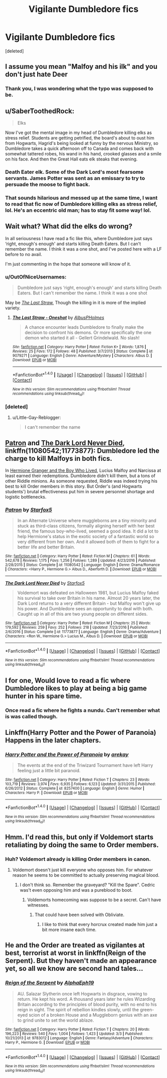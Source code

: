 #+TITLE: Vigilante Dumbledore fics

* Vigilante Dumbledore fics
:PROPERTIES:
:Score: 10
:DateUnix: 1508145164.0
:DateShort: 2017-Oct-16
:END:
[deleted]


** I assume you mean "Malfoy and his ilk" and you don't just hate Deer
:PROPERTIES:
:Author: YerDaDoesTheAvon
:Score: 22
:DateUnix: 1508157977.0
:DateShort: 2017-Oct-16
:END:

*** Thank you, I was wondering what the typo was supposed to be.
:PROPERTIES:
:Author: LocalMadman
:Score: 4
:DateUnix: 1508164830.0
:DateShort: 2017-Oct-16
:END:


** u/SaberToothedRock:
#+begin_quote
  Elks
#+end_quote

Now I've got the mental image in my head of Dumbledore killing elks as stress relief. Students are getting petrified, the board's about to oust him from Hogwarts, Hagrid's being looked at funny by the nervous Ministry, so Dumbledore takes a quick afternoon off to Canada and comes back with somewhat tattered robes, his wand in his hand, crooked glasses and a smile on his face. And then the Great Hall eats elk steaks that evening.
:PROPERTIES:
:Author: SaberToothedRock
:Score: 13
:DateUnix: 1508162941.0
:DateShort: 2017-Oct-16
:END:

*** Death Eater elk. Some of the Dark Lord's most fearsome servants. James Potter was sent as an emissary to try to persuade the moose to fight back.
:PROPERTIES:
:Score: 6
:DateUnix: 1508180767.0
:DateShort: 2017-Oct-16
:END:


*** That sounds hilarious and messed up at the same time, I want to read that fic now of Dumbledore killing elks as stress relief, lol. He's an eccentric old man; has to stay fit some way! lol.
:PROPERTIES:
:Author: SnarkyAndProud
:Score: 3
:DateUnix: 1508209100.0
:DateShort: 2017-Oct-17
:END:


** Wait what? What did the elks do wrong?

In all seriousness I have read a fic like this, where Dumbledore just says ‘right, enough's enough' and starts killing Death Eaters. But I can't remember the name. I think it was a one shot, and I've posted here with a LF before to no avail.

I'm just commenting in the hope that someone will know of it.
:PROPERTIES:
:Author: Little-Gay-Reblogger
:Score: 9
:DateUnix: 1508147536.0
:DateShort: 2017-Oct-16
:END:

*** u/OutOfNiceUsernames:
#+begin_quote
  Dumbledore just says ‘right, enough's enough' and starts killing Death Eaters. But I can't remember the name. I think it was a one shot
#+end_quote

May be [[https://www.fanfiction.net/s/9079271/1/The-Last-Straw-Oneshot][/The Last Straw./]] Though the killing in it is more of the implied variety.
:PROPERTIES:
:Author: OutOfNiceUsernames
:Score: 2
:DateUnix: 1508176756.0
:DateShort: 2017-Oct-16
:END:

**** [[http://www.fanfiction.net/s/9079271/1/][*/The Last Straw - Oneshot/*]] by [[https://www.fanfiction.net/u/4585555/AlbusPHolmes][/AlbusPHolmes/]]

#+begin_quote
  A chance encounter leads Dumbledore to finally make the decision to confront his demons. Or more specifically the one demon who started it all - Gellert Grindelwald. No slash!
#+end_quote

^{/Site/: [[http://www.fanfiction.net/][fanfiction.net]] *|* /Category/: Harry Potter *|* /Rated/: Fiction K+ *|* /Words/: 1,876 *|* /Reviews/: 25 *|* /Favs/: 172 *|* /Follows/: 48 *|* /Published/: 3/7/2013 *|* /Status/: Complete *|* /id/: 9079271 *|* /Language/: English *|* /Genre/: Adventure/Mystery *|* /Characters/: Albus D. *|* /Download/: [[http://www.ff2ebook.com/old/ffn-bot/index.php?id=9079271&source=ff&filetype=epub][EPUB]] or [[http://www.ff2ebook.com/old/ffn-bot/index.php?id=9079271&source=ff&filetype=mobi][MOBI]]}

--------------

*FanfictionBot*^{1.4.0} *|* [[[https://github.com/tusing/reddit-ffn-bot/wiki/Usage][Usage]]] | [[[https://github.com/tusing/reddit-ffn-bot/wiki/Changelog][Changelog]]] | [[[https://github.com/tusing/reddit-ffn-bot/issues/][Issues]]] | [[[https://github.com/tusing/reddit-ffn-bot/][GitHub]]] | [[[https://www.reddit.com/message/compose?to=tusing][Contact]]]

^{/New in this version: Slim recommendations using/ ffnbot!slim! /Thread recommendations using/ linksub(thread_id)!}
:PROPERTIES:
:Author: FanfictionBot
:Score: 1
:DateUnix: 1508176769.0
:DateShort: 2017-Oct-16
:END:


*** [deleted]
:PROPERTIES:
:Score: -3
:DateUnix: 1508155020.0
:DateShort: 2017-Oct-16
:END:

**** u/Little-Gay-Reblogger:
#+begin_quote
  I can't remember the name
#+end_quote
:PROPERTIES:
:Author: Little-Gay-Reblogger
:Score: 8
:DateUnix: 1508171023.0
:DateShort: 2017-Oct-16
:END:


** [[https://m.fanfiction.net/s/11080542/1/Patron][Patron]] and [[https://m.fanfiction.net/s/11773877/1/The-Dark-Lord-Never-Died][The Dark Lord Never Died]], linkffn(11080542;11773877): Dumbledore led the charge to kill Malfoys in both fics.

In [[https://www.tthfanfic.org/Story-30822/DianeCastle+Hermione+Granger+and+the+Boy+Who+Lived.htm#pt][Hermione Granger and the Boy Who Lived]], Lucius Malfoy and Narcissa at least earned their redemptions. Dumbledore didn't kill them, but a tons of other Riddle minions. As someone requested, Riddle was indeed trying his best to kill Order members in this story. But Order's (and Hogwarts students') brutal effectiveness put him in severe personnel shortage and logistic bottlenecks.
:PROPERTIES:
:Author: InquisitorCOC
:Score: 6
:DateUnix: 1508161791.0
:DateShort: 2017-Oct-16
:END:

*** [[http://www.fanfiction.net/s/11080542/1/][*/Patron/*]] by [[https://www.fanfiction.net/u/2548648/Starfox5][/Starfox5/]]

#+begin_quote
  In an Alternate Universe where muggleborns are a tiny minority and stuck as third-class citizens, formally aligning herself with her best friend, the famous boy-who-lived, seemed a good idea. It did a lot to help Hermione's status in the exotic society of a fantastic world so very different from her own. And it allowed both of them to fight for a better life and better Britain.
#+end_quote

^{/Site/: [[http://www.fanfiction.net/][fanfiction.net]] *|* /Category/: Harry Potter *|* /Rated/: Fiction M *|* /Chapters/: 61 *|* /Words/: 542,678 *|* /Reviews/: 1,175 *|* /Favs/: 1,256 *|* /Follows/: 1,289 *|* /Updated/: 4/23/2016 *|* /Published/: 2/28/2015 *|* /Status/: Complete *|* /id/: 11080542 *|* /Language/: English *|* /Genre/: Drama/Romance *|* /Characters/: <Harry P., Hermione G.> Albus D., Aberforth D. *|* /Download/: [[http://www.ff2ebook.com/old/ffn-bot/index.php?id=11080542&source=ff&filetype=epub][EPUB]] or [[http://www.ff2ebook.com/old/ffn-bot/index.php?id=11080542&source=ff&filetype=mobi][MOBI]]}

--------------

[[http://www.fanfiction.net/s/11773877/1/][*/The Dark Lord Never Died/*]] by [[https://www.fanfiction.net/u/2548648/Starfox5][/Starfox5/]]

#+begin_quote
  Voldemort was defeated on Halloween 1981, but Lucius Malfoy faked his survival to take over Britain in his name. Almost 20 years later, the Dark Lord returns to a very different Britain - but Malfoy won't give up his power. And Dumbledore sees an opportunity to deal with both. Caught up in all of this are two young people on different sides.
#+end_quote

^{/Site/: [[http://www.fanfiction.net/][fanfiction.net]] *|* /Category/: Harry Potter *|* /Rated/: Fiction M *|* /Chapters/: 25 *|* /Words/: 179,592 *|* /Reviews/: 259 *|* /Favs/: 252 *|* /Follows/: 218 *|* /Updated/: 7/23/2016 *|* /Published/: 2/6/2016 *|* /Status/: Complete *|* /id/: 11773877 *|* /Language/: English *|* /Genre/: Drama/Adventure *|* /Characters/: <Ron W., Hermione G.> Lucius M., Albus D. *|* /Download/: [[http://www.ff2ebook.com/old/ffn-bot/index.php?id=11773877&source=ff&filetype=epub][EPUB]] or [[http://www.ff2ebook.com/old/ffn-bot/index.php?id=11773877&source=ff&filetype=mobi][MOBI]]}

--------------

*FanfictionBot*^{1.4.0} *|* [[[https://github.com/tusing/reddit-ffn-bot/wiki/Usage][Usage]]] | [[[https://github.com/tusing/reddit-ffn-bot/wiki/Changelog][Changelog]]] | [[[https://github.com/tusing/reddit-ffn-bot/issues/][Issues]]] | [[[https://github.com/tusing/reddit-ffn-bot/][GitHub]]] | [[[https://www.reddit.com/message/compose?to=tusing][Contact]]]

^{/New in this version: Slim recommendations using/ ffnbot!slim! /Thread recommendations using/ linksub(thread_id)!}
:PROPERTIES:
:Author: FanfictionBot
:Score: 1
:DateUnix: 1508161797.0
:DateShort: 2017-Oct-16
:END:


** I for one, Would love to read a fic where Dumbledore likes to play at being a big game hunter in his spare time.
:PROPERTIES:
:Author: DontLoseYourWay223
:Score: 3
:DateUnix: 1508155951.0
:DateShort: 2017-Oct-16
:END:

*** Once read a fic where he fights a nundu. Can't remember what is was called though.
:PROPERTIES:
:Author: johnsmoke18
:Score: 2
:DateUnix: 1511898128.0
:DateShort: 2017-Nov-28
:END:


** Linkffn(Harry Potter and the Power of Paranoia) Happens in the later chapters.
:PROPERTIES:
:Author: Jahoan
:Score: 2
:DateUnix: 1508164820.0
:DateShort: 2017-Oct-16
:END:

*** [[http://www.fanfiction.net/s/8257400/1/][*/Harry Potter and the Power of Paranoia/*]] by [[https://www.fanfiction.net/u/2712218/arekay][/arekay/]]

#+begin_quote
  The events at the end of the Triwizard Tournament have left Harry feeling just a little bit paranoid.
#+end_quote

^{/Site/: [[http://www.fanfiction.net/][fanfiction.net]] *|* /Category/: Harry Potter *|* /Rated/: Fiction T *|* /Chapters/: 23 *|* /Words/: 103,719 *|* /Reviews/: 3,974 *|* /Favs/: 6,935 *|* /Follows/: 6,123 *|* /Updated/: 3/31/2015 *|* /Published/: 6/26/2012 *|* /Status/: Complete *|* /id/: 8257400 *|* /Language/: English *|* /Genre/: Humor *|* /Characters/: Harry P. *|* /Download/: [[http://www.ff2ebook.com/old/ffn-bot/index.php?id=8257400&source=ff&filetype=epub][EPUB]] or [[http://www.ff2ebook.com/old/ffn-bot/index.php?id=8257400&source=ff&filetype=mobi][MOBI]]}

--------------

*FanfictionBot*^{1.4.0} *|* [[[https://github.com/tusing/reddit-ffn-bot/wiki/Usage][Usage]]] | [[[https://github.com/tusing/reddit-ffn-bot/wiki/Changelog][Changelog]]] | [[[https://github.com/tusing/reddit-ffn-bot/issues/][Issues]]] | [[[https://github.com/tusing/reddit-ffn-bot/][GitHub]]] | [[[https://www.reddit.com/message/compose?to=tusing][Contact]]]

^{/New in this version: Slim recommendations using/ ffnbot!slim! /Thread recommendations using/ linksub(thread_id)!}
:PROPERTIES:
:Author: FanfictionBot
:Score: 1
:DateUnix: 1508164857.0
:DateShort: 2017-Oct-16
:END:


** Hmm. I'd read this, but only if Voldemort starts retaliating by doing the same to Order members.
:PROPERTIES:
:Author: PsychoGeek
:Score: 1
:DateUnix: 1508150416.0
:DateShort: 2017-Oct-16
:END:

*** Huh? Voldemort already is killing Order members in canon.
:PROPERTIES:
:Author: Starfox5
:Score: 1
:DateUnix: 1508190341.0
:DateShort: 2017-Oct-17
:END:

**** Voldemort doesn't just kill everyone who opposes him. For whatever reason he seems to be committed to actually preserving magical blood.
:PROPERTIES:
:Author: EpicBeardMan
:Score: 4
:DateUnix: 1508215468.0
:DateShort: 2017-Oct-17
:END:

***** I don't think so. Remember the graveyard? "Kill the Spare". Cedric was't even opposing him and was a pureblood to boot.
:PROPERTIES:
:Author: Starfox5
:Score: 2
:DateUnix: 1508225068.0
:DateShort: 2017-Oct-17
:END:

****** Voldemorts homecoming was suppose to be a secret. Can't have witnesses.
:PROPERTIES:
:Author: EpicBeardMan
:Score: 2
:DateUnix: 1508230134.0
:DateShort: 2017-Oct-17
:END:

******* That could have been solved with Obliviate.
:PROPERTIES:
:Author: Starfox5
:Score: 6
:DateUnix: 1508230256.0
:DateShort: 2017-Oct-17
:END:

******** I like to think that every horcrux created made him just a bit more insane each time.
:PROPERTIES:
:Author: NiceUsernameBro
:Score: 2
:DateUnix: 1508281676.0
:DateShort: 2017-Oct-18
:END:


** He and the Order are treated as vigilantes at best, terrorist at worst in linkffn(Reign of the Serpent). But they haven't made an appearance yet, so all we know are second hand tales...
:PROPERTIES:
:Author: iambeeblack
:Score: 1
:DateUnix: 1508155892.0
:DateShort: 2017-Oct-16
:END:

*** [[http://www.fanfiction.net/s/9783012/1/][*/Reign of the Serpent/*]] by [[https://www.fanfiction.net/u/2933548/AlphaEph19][/AlphaEph19/]]

#+begin_quote
  AU. Salazar Slytherin once left Hogwarts in disgrace, vowing to return. He kept his word. A thousand years later he rules Wizarding Britain according to the principles of blood purity, with no end to his reign in sight. The spirit of rebellion kindles slowly, until the green-eyed scion of a broken House and a Muggleborn genius with an axe to grind unite to set the world ablaze.
#+end_quote

^{/Site/: [[http://www.fanfiction.net/][fanfiction.net]] *|* /Category/: Harry Potter *|* /Rated/: Fiction T *|* /Chapters/: 20 *|* /Words/: 196,223 *|* /Reviews/: 540 *|* /Favs/: 1,004 *|* /Follows/: 1,423 *|* /Updated/: 3/3 *|* /Published/: 10/21/2013 *|* /id/: 9783012 *|* /Language/: English *|* /Genre/: Fantasy/Adventure *|* /Characters/: Harry P., Hermione G. *|* /Download/: [[http://www.ff2ebook.com/old/ffn-bot/index.php?id=9783012&source=ff&filetype=epub][EPUB]] or [[http://www.ff2ebook.com/old/ffn-bot/index.php?id=9783012&source=ff&filetype=mobi][MOBI]]}

--------------

*FanfictionBot*^{1.4.0} *|* [[[https://github.com/tusing/reddit-ffn-bot/wiki/Usage][Usage]]] | [[[https://github.com/tusing/reddit-ffn-bot/wiki/Changelog][Changelog]]] | [[[https://github.com/tusing/reddit-ffn-bot/issues/][Issues]]] | [[[https://github.com/tusing/reddit-ffn-bot/][GitHub]]] | [[[https://www.reddit.com/message/compose?to=tusing][Contact]]]

^{/New in this version: Slim recommendations using/ ffnbot!slim! /Thread recommendations using/ linksub(thread_id)!}
:PROPERTIES:
:Author: FanfictionBot
:Score: 1
:DateUnix: 1508155899.0
:DateShort: 2017-Oct-16
:END:
